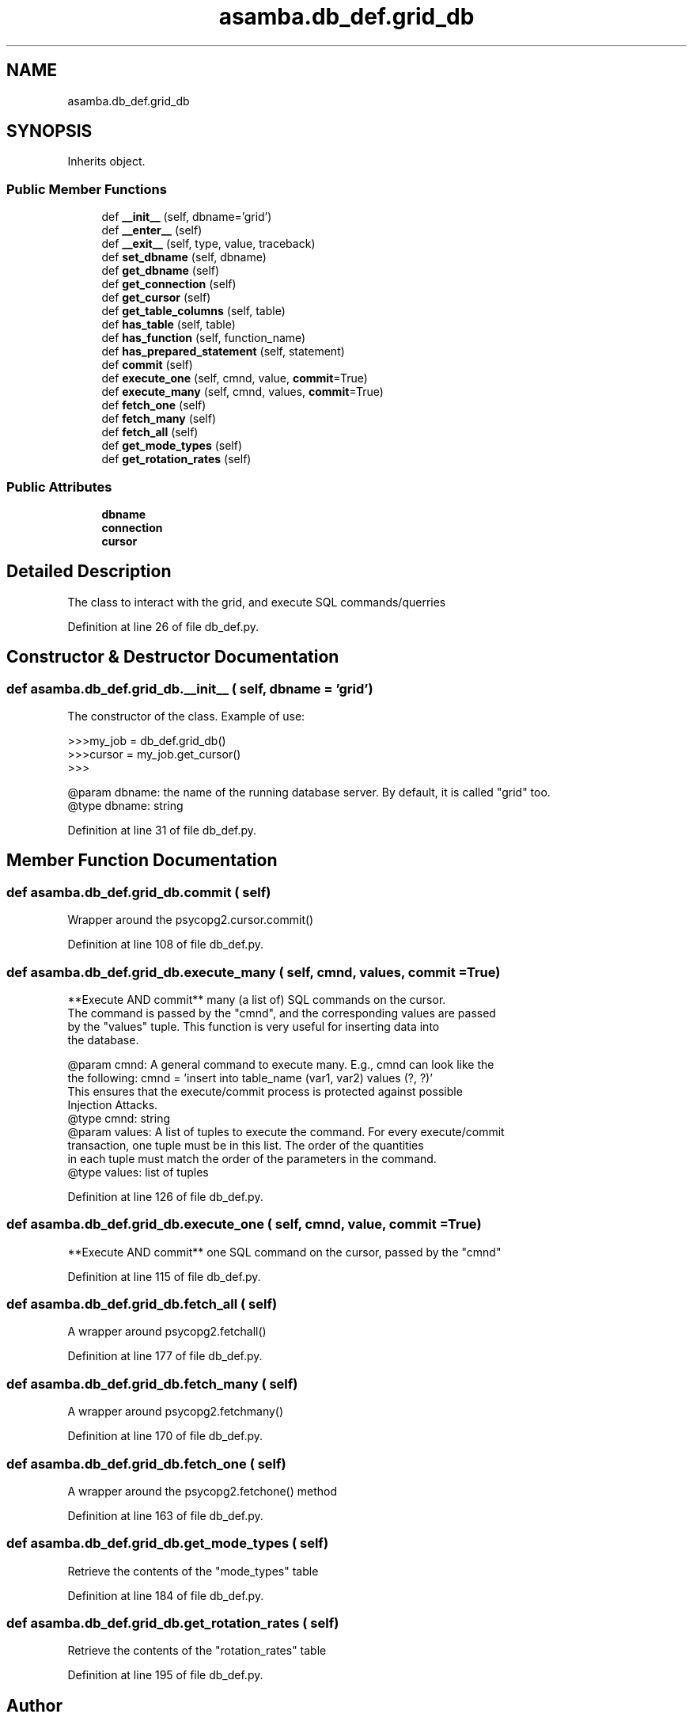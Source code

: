 .TH "asamba.db_def.grid_db" 3 "Mon May 15 2017" "ASAMBA" \" -*- nroff -*-
.ad l
.nh
.SH NAME
asamba.db_def.grid_db
.SH SYNOPSIS
.br
.PP
.PP
Inherits object\&.
.SS "Public Member Functions"

.in +1c
.ti -1c
.RI "def \fB__init__\fP (self, dbname='grid')"
.br
.ti -1c
.RI "def \fB__enter__\fP (self)"
.br
.ti -1c
.RI "def \fB__exit__\fP (self, type, value, traceback)"
.br
.ti -1c
.RI "def \fBset_dbname\fP (self, dbname)"
.br
.ti -1c
.RI "def \fBget_dbname\fP (self)"
.br
.ti -1c
.RI "def \fBget_connection\fP (self)"
.br
.ti -1c
.RI "def \fBget_cursor\fP (self)"
.br
.ti -1c
.RI "def \fBget_table_columns\fP (self, table)"
.br
.ti -1c
.RI "def \fBhas_table\fP (self, table)"
.br
.ti -1c
.RI "def \fBhas_function\fP (self, function_name)"
.br
.ti -1c
.RI "def \fBhas_prepared_statement\fP (self, statement)"
.br
.ti -1c
.RI "def \fBcommit\fP (self)"
.br
.ti -1c
.RI "def \fBexecute_one\fP (self, cmnd, value, \fBcommit\fP=True)"
.br
.ti -1c
.RI "def \fBexecute_many\fP (self, cmnd, values, \fBcommit\fP=True)"
.br
.ti -1c
.RI "def \fBfetch_one\fP (self)"
.br
.ti -1c
.RI "def \fBfetch_many\fP (self)"
.br
.ti -1c
.RI "def \fBfetch_all\fP (self)"
.br
.ti -1c
.RI "def \fBget_mode_types\fP (self)"
.br
.ti -1c
.RI "def \fBget_rotation_rates\fP (self)"
.br
.in -1c
.SS "Public Attributes"

.in +1c
.ti -1c
.RI "\fBdbname\fP"
.br
.ti -1c
.RI "\fBconnection\fP"
.br
.ti -1c
.RI "\fBcursor\fP"
.br
.in -1c
.SH "Detailed Description"
.PP 

.PP
.nf
The class to interact with the grid, and execute SQL commands/querries

.fi
.PP
 
.PP
Definition at line 26 of file db_def\&.py\&.
.SH "Constructor & Destructor Documentation"
.PP 
.SS "def asamba\&.db_def\&.grid_db\&.__init__ ( self,  dbname = \fC'grid'\fP)"

.PP
.nf
The constructor of the class. Example of use:

>>>my_job = db_def.grid_db()
>>>cursor = my_job.get_cursor()
>>>

@param dbname: the name of the running database server. By default, it is called "grid" too.
@type dbname: string

.fi
.PP
 
.PP
Definition at line 31 of file db_def\&.py\&.
.SH "Member Function Documentation"
.PP 
.SS "def asamba\&.db_def\&.grid_db\&.commit ( self)"

.PP
.nf
Wrapper around the psycopg2.cursor.commit()

.fi
.PP
 
.PP
Definition at line 108 of file db_def\&.py\&.
.SS "def asamba\&.db_def\&.grid_db\&.execute_many ( self,  cmnd,  values,  commit = \fCTrue\fP)"

.PP
.nf
**Execute AND commit** many (a list of) SQL commands on the cursor.
The command is passed by the "cmnd", and the corresponding values are passed
by the "values" tuple. This function is very useful for inserting data into
the database.

@param cmnd: A general command to execute many. E.g., cmnd can look like the 
   the following: cmnd = 'insert into table_name (var1, var2) values (?, ?)'
   This ensures that the execute/commit process is protected against possible
   Injection Attacks. 
@type cmnd: string
@param values: A list of tuples to execute the command. For every execute/commit
  transaction, one tuple must be in this list. The order of the quantities 
  in each tuple must match the order of the parameters in the command.
@type values: list of tuples

.fi
.PP
 
.PP
Definition at line 126 of file db_def\&.py\&.
.SS "def asamba\&.db_def\&.grid_db\&.execute_one ( self,  cmnd,  value,  commit = \fCTrue\fP)"

.PP
.nf
**Execute AND commit** one SQL command on the cursor, passed by the "cmnd"

.fi
.PP
 
.PP
Definition at line 115 of file db_def\&.py\&.
.SS "def asamba\&.db_def\&.grid_db\&.fetch_all ( self)"

.PP
.nf
A wrapper around psycopg2.fetchall()

.fi
.PP
 
.PP
Definition at line 177 of file db_def\&.py\&.
.SS "def asamba\&.db_def\&.grid_db\&.fetch_many ( self)"

.PP
.nf
A wrapper around psycopg2.fetchmany()

.fi
.PP
 
.PP
Definition at line 170 of file db_def\&.py\&.
.SS "def asamba\&.db_def\&.grid_db\&.fetch_one ( self)"

.PP
.nf
A wrapper around the psycopg2.fetchone() method

.fi
.PP
 
.PP
Definition at line 163 of file db_def\&.py\&.
.SS "def asamba\&.db_def\&.grid_db\&.get_mode_types ( self)"

.PP
.nf
Retrieve the contents of the "mode_types" table

.fi
.PP
 
.PP
Definition at line 184 of file db_def\&.py\&.
.SS "def asamba\&.db_def\&.grid_db\&.get_rotation_rates ( self)"

.PP
.nf
Retrieve the contents of the "rotation_rates" table

.fi
.PP
 
.PP
Definition at line 195 of file db_def\&.py\&.

.SH "Author"
.PP 
Generated automatically by Doxygen for ASAMBA from the source code\&.
